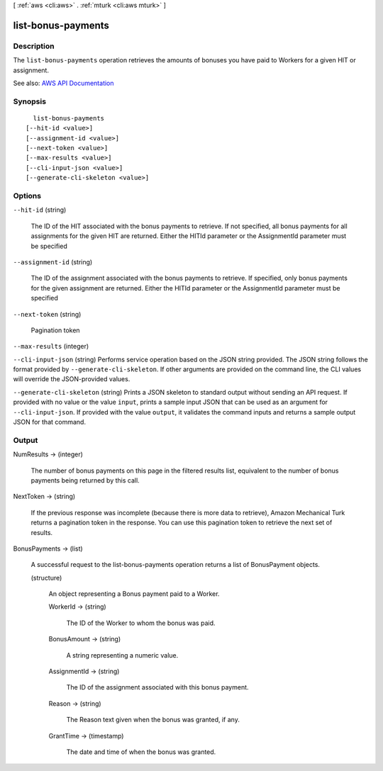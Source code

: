 [ :ref:`aws <cli:aws>` . :ref:`mturk <cli:aws mturk>` ]

.. _cli:aws mturk list-bonus-payments:


*******************
list-bonus-payments
*******************



===========
Description
===========



The ``list-bonus-payments`` operation retrieves the amounts of bonuses you have paid to Workers for a given HIT or assignment. 



See also: `AWS API Documentation <https://docs.aws.amazon.com/goto/WebAPI/mturk-requester-2017-01-17/ListBonusPayments>`_


========
Synopsis
========

::

    list-bonus-payments
  [--hit-id <value>]
  [--assignment-id <value>]
  [--next-token <value>]
  [--max-results <value>]
  [--cli-input-json <value>]
  [--generate-cli-skeleton <value>]




=======
Options
=======

``--hit-id`` (string)


  The ID of the HIT associated with the bonus payments to retrieve. If not specified, all bonus payments for all assignments for the given HIT are returned. Either the HITId parameter or the AssignmentId parameter must be specified

  

``--assignment-id`` (string)


  The ID of the assignment associated with the bonus payments to retrieve. If specified, only bonus payments for the given assignment are returned. Either the HITId parameter or the AssignmentId parameter must be specified

  

``--next-token`` (string)


  Pagination token

  

``--max-results`` (integer)


``--cli-input-json`` (string)
Performs service operation based on the JSON string provided. The JSON string follows the format provided by ``--generate-cli-skeleton``. If other arguments are provided on the command line, the CLI values will override the JSON-provided values.

``--generate-cli-skeleton`` (string)
Prints a JSON skeleton to standard output without sending an API request. If provided with no value or the value ``input``, prints a sample input JSON that can be used as an argument for ``--cli-input-json``. If provided with the value ``output``, it validates the command inputs and returns a sample output JSON for that command.



======
Output
======

NumResults -> (integer)

  

  The number of bonus payments on this page in the filtered results list, equivalent to the number of bonus payments being returned by this call. 

  

  

NextToken -> (string)

  

  If the previous response was incomplete (because there is more data to retrieve), Amazon Mechanical Turk returns a pagination token in the response. You can use this pagination token to retrieve the next set of results. 

  

  

BonusPayments -> (list)

  

  A successful request to the list-bonus-payments operation returns a list of BonusPayment objects. 

  

  (structure)

    

    An object representing a Bonus payment paid to a Worker.

    

    WorkerId -> (string)

      

      The ID of the Worker to whom the bonus was paid.

      

      

    BonusAmount -> (string)

      

      A string representing a numeric value.

      

      

    AssignmentId -> (string)

      

      The ID of the assignment associated with this bonus payment.

      

      

    Reason -> (string)

      

      The Reason text given when the bonus was granted, if any.

      

      

    GrantTime -> (timestamp)

      

      The date and time of when the bonus was granted.

      

      

    

  

